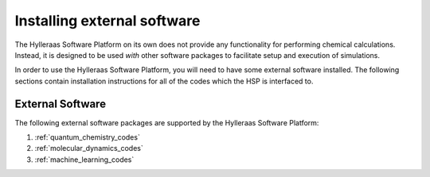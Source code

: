 .. _external_software:

============================
Installing external software
============================
The Hylleraas Software Platform on its own does not provide any functionality
for performing chemical calculations. Instead, it is designed to be used *with*
other software packages to facilitate setup and execution of simulations.

In order to use the Hylleraas Software Platform, you will need to have some
external software installed. The following sections contain installation
instructions for all of the codes which the HSP is interfaced to.

External Software
#################
The following external software packages are supported by the Hylleraas
Software Platform:

#. :ref:`quantum_chemistry_codes`
#. :ref:`molecular_dynamics_codes`
#. :ref:`machine_learning_codes`
